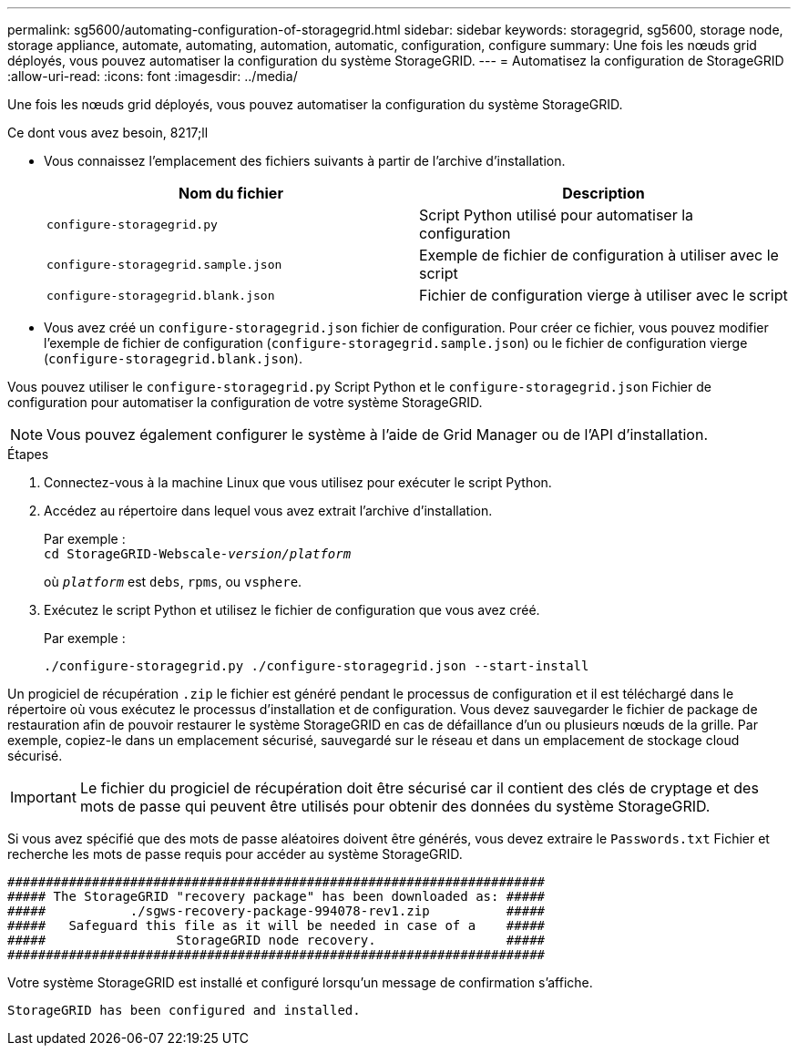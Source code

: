 ---
permalink: sg5600/automating-configuration-of-storagegrid.html 
sidebar: sidebar 
keywords: storagegrid, sg5600, storage node, storage appliance, automate, automating, automation, automatic, configuration, configure 
summary: Une fois les nœuds grid déployés, vous pouvez automatiser la configuration du système StorageGRID. 
---
= Automatisez la configuration de StorageGRID
:allow-uri-read: 
:icons: font
:imagesdir: ../media/


[role="lead"]
Une fois les nœuds grid déployés, vous pouvez automatiser la configuration du système StorageGRID.

.Ce dont vous avez besoin, 8217;ll
* Vous connaissez l'emplacement des fichiers suivants à partir de l'archive d'installation.
+
|===
| Nom du fichier | Description 


 a| 
`configure-storagegrid.py`
 a| 
Script Python utilisé pour automatiser la configuration



 a| 
`configure-storagegrid.sample.json`
 a| 
Exemple de fichier de configuration à utiliser avec le script



 a| 
`configure-storagegrid.blank.json`
 a| 
Fichier de configuration vierge à utiliser avec le script

|===
* Vous avez créé un `configure-storagegrid.json` fichier de configuration. Pour créer ce fichier, vous pouvez modifier l'exemple de fichier de configuration (`configure-storagegrid.sample.json`) ou le fichier de configuration vierge (`configure-storagegrid.blank.json`).


Vous pouvez utiliser le `configure-storagegrid.py` Script Python et le `configure-storagegrid.json` Fichier de configuration pour automatiser la configuration de votre système StorageGRID.


NOTE: Vous pouvez également configurer le système à l'aide de Grid Manager ou de l'API d'installation.

.Étapes
. Connectez-vous à la machine Linux que vous utilisez pour exécuter le script Python.
. Accédez au répertoire dans lequel vous avez extrait l'archive d'installation.
+
Par exemple : +
`cd StorageGRID-Webscale-_version/platform_`

+
où `_platform_` est `debs`, `rpms`, ou `vsphere`.

. Exécutez le script Python et utilisez le fichier de configuration que vous avez créé.
+
Par exemple :

+
[listing]
----
./configure-storagegrid.py ./configure-storagegrid.json --start-install
----


Un progiciel de récupération `.zip` le fichier est généré pendant le processus de configuration et il est téléchargé dans le répertoire où vous exécutez le processus d'installation et de configuration. Vous devez sauvegarder le fichier de package de restauration afin de pouvoir restaurer le système StorageGRID en cas de défaillance d'un ou plusieurs nœuds de la grille. Par exemple, copiez-le dans un emplacement sécurisé, sauvegardé sur le réseau et dans un emplacement de stockage cloud sécurisé.


IMPORTANT: Le fichier du progiciel de récupération doit être sécurisé car il contient des clés de cryptage et des mots de passe qui peuvent être utilisés pour obtenir des données du système StorageGRID.

Si vous avez spécifié que des mots de passe aléatoires doivent être générés, vous devez extraire le `Passwords.txt` Fichier et recherche les mots de passe requis pour accéder au système StorageGRID.

[listing]
----
######################################################################
##### The StorageGRID "recovery package" has been downloaded as: #####
#####           ./sgws-recovery-package-994078-rev1.zip          #####
#####   Safeguard this file as it will be needed in case of a    #####
#####                 StorageGRID node recovery.                 #####
######################################################################
----
Votre système StorageGRID est installé et configuré lorsqu'un message de confirmation s'affiche.

[listing]
----
StorageGRID has been configured and installed.
----